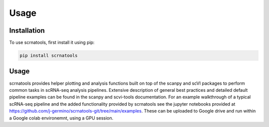 Usage
=====

.. _installation:

Installation
------------

To use scrnatools, first install it using pip:

.. code-block:: console

   pip install scrnatools

Usage
----------------

scrnatools provides helper plotting and analysis functions built on top of the scanpy and scVI packages 
to perform common tasks in scRNA-seq analysis pipelines. Extensive description of general best practices 
and detailed default pipeline examples can be found in the scanpy and scvi-tools documentation. For an 
example walkthrough of a typical scRNA-seq pipeline and the added functionality provided by scrnatools 
see the jupyter notebooks provided at https://github.com/j-germino/scrnatools-git/tree/main/examples.
These can be uploaded to Google drive and run within a Google colab environemnt, using a GPU session.

